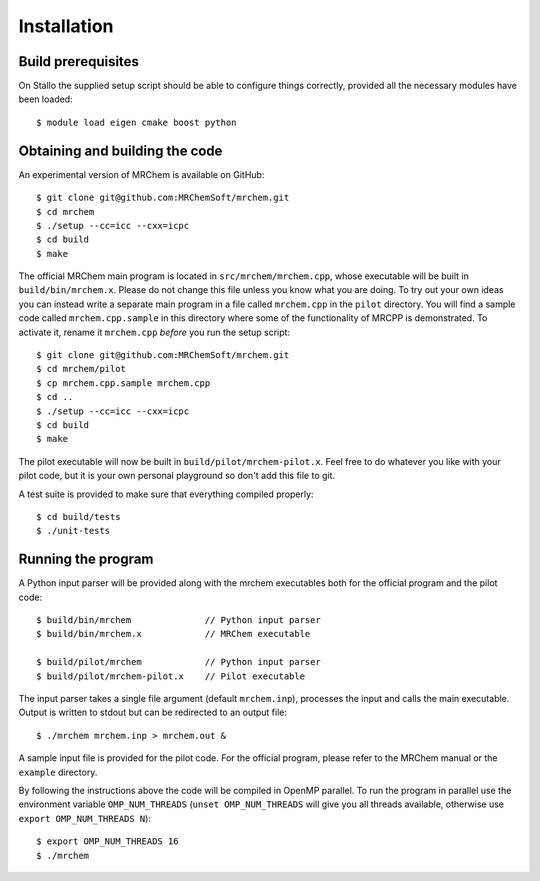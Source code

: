 ============
Installation
============


-------------------
Build prerequisites
-------------------

On Stallo the supplied setup script should be able to configure things
correctly, provided all the necessary modules have been loaded::

    $ module load eigen cmake boost python


-------------------------------
Obtaining and building the code
-------------------------------

An experimental version of MRChem is available on GitHub::

    $ git clone git@github.com:MRChemSoft/mrchem.git
    $ cd mrchem
    $ ./setup --cc=icc --cxx=icpc
    $ cd build
    $ make

The official MRChem main program is located in ``src/mrchem/mrchem.cpp``, whose
executable will be built in ``build/bin/mrchem.x``. Please do not change this
file unless you know what you are doing. To try out your own ideas you can
instead write a separate main program in a file
called ``mrchem.cpp`` in the ``pilot`` directory. You will find a sample code
called ``mrchem.cpp.sample`` in this directory where some of the functionality
of MRCPP is demonstrated. To activate it, rename it ``mrchem.cpp`` *before* you
run the setup script::

    $ git clone git@github.com:MRChemSoft/mrchem.git
    $ cd mrchem/pilot
    $ cp mrchem.cpp.sample mrchem.cpp
    $ cd ..
    $ ./setup --cc=icc --cxx=icpc
    $ cd build
    $ make

The pilot executable will now be built in ``build/pilot/mrchem-pilot.x``.
Feel free to do whatever you like with your pilot code, but it is your own
personal playground so don't add this file to git.

A test suite is provided to make sure that everything compiled properly::

    $ cd build/tests
    $ ./unit-tests


-------------------
Running the program
-------------------

A Python input parser will be provided along with the mrchem
executables both for the official program and the pilot code::

    $ build/bin/mrchem              // Python input parser
    $ build/bin/mrchem.x            // MRChem executable

    $ build/pilot/mrchem            // Python input parser
    $ build/pilot/mrchem-pilot.x    // Pilot executable

The input parser takes a single file argument (default ``mrchem.inp``),
processes the input and calls the main executable. Output is written to stdout
but can be redirected to an output file::

    $ ./mrchem mrchem.inp > mrchem.out &

A sample input file is provided for the pilot code. For the official program,
please refer to the MRChem manual or the ``example`` directory.

By following the instructions above the code will be compiled in OpenMP
parallel. To run the program in parallel use the environment variable
``OMP_NUM_THREADS`` (``unset OMP_NUM_THREADS`` will give you all threads
available, otherwise use ``export OMP_NUM_THREADS N``)::

    $ export OMP_NUM_THREADS 16
    $ ./mrchem
